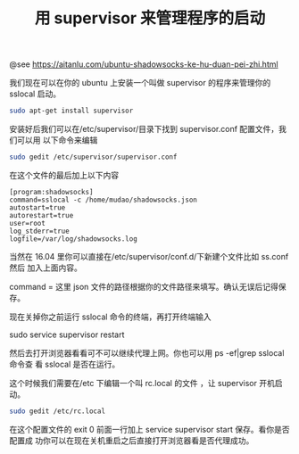 #+TITLE: 用 supervisor 来管理程序的启动

@see https://aitanlu.com/ubuntu-shadowsocks-ke-hu-duan-pei-zhi.html

我们现在可以在你的 ubuntu 上安装一个叫做 supervisor 的程序来管理你的 sslocal 启动。

#+BEGIN_SRC bash
sudo apt-get install supervisor
#+END_SRC

安装好后我们可以在/etc/supervisor/目录下找到 supervisor.conf 配置文件，我们可以用
以下命令来编辑
#+BEGIN_SRC bash
sudo gedit /etc/supervisor/supervisor.conf
#+END_SRC

在这个文件的最后加上以下内容
#+BEGIN_EXAMPLE
[program:shadowsocks]
command=sslocal -c /home/mudao/shadowsocks.json
autostart=true
autorestart=true
user=root
log_stderr=true
logfile=/var/log/shadowsocks.log
#+END_EXAMPLE

当然在 16.04 里你可以直接在/etc/supervisor/conf.d/下新建个文件比如 ss.conf 然后
加入上面内容。

command = 这里 json 文件的路径根据你的文件路径来填写。确认无误后记得保存。

现在关掉你之前运行 sslocal 命令的终端，再打开终端输入

sudo service supervisor restart

然后去打开浏览器看看可不可以继续代理上网。你也可以用 ps -ef|grep sslocal 命令查
看 sslocal 是否在运行。

这个时候我们需要在/etc 下编辑一个叫 rc.local 的文件 ，让 supervisor 开机启动。

#+BEGIN_SRC bash
sudo gedit /etc/rc.local
#+END_SRC

在这个配置文件的 exit 0 前面一行加上 service supervisor start 保存。看你是否配置成
功你可以在现在关机重启之后直接打开浏览器看是否代理成功。
